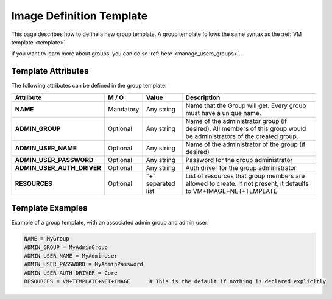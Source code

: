 .. _img_template:

==========================
Image Definition Template
==========================

This page describes how to define a new group template. A group template follows the same syntax as the :ref:`VM template <template>`.

If you want to learn more about groups, you can do so :ref:`here <manage_users_groups>`.


Template Attributes
===================

The following attributes can be defined in the group template.

+----------------------------+-----------+--------------------+-----------------------------------------------------------------------------------------------------------------------+
|         Attribute          |   M / O   |       Value        |                                                      Description                                                      |
+============================+===========+====================+=======================================================================================================================+
| **NAME**                   | Mandatory | Any string         | Name that the Group will get. Every group must have a unique name.                                                    |
+----------------------------+-----------+--------------------+-----------------------------------------------------------------------------------------------------------------------+
| **ADMIN_GROUP**            | Optional  | Any string         | Name of the administrator group (if desired). All members of this group would be administrators of the created group. |
+----------------------------+-----------+--------------------+-----------------------------------------------------------------------------------------------------------------------+
| **ADMIN_USER_NAME**        | Optional  | Any string         | Name of the administrator of the group (if desired)                                                                   |
+----------------------------+-----------+--------------------+-----------------------------------------------------------------------------------------------------------------------+
| **ADMIN_USER_PASSWORD**    | Optional  | Any string         | Password for the group administrator                                                                                  |
+----------------------------+-----------+--------------------+-----------------------------------------------------------------------------------------------------------------------+
| **ADMIN_USER_AUTH_DRIVER** | Optional  | Any string         | Auth driver for the group administrator                                                                               |
+----------------------------+-----------+--------------------+-----------------------------------------------------------------------------------------------------------------------+
| **RESOURCES**              | Optional  | "+" separated list | List of resources that group members are allowed to create. If not present, it defaults to VM+IMAGE+NET+TEMPLATE      |
+----------------------------+-----------+--------------------+-----------------------------------------------------------------------------------------------------------------------+

Template Examples
=================

Example of a group template, with an associated admin group and admin user:

.. code::

    NAME = MyGroup
    ADMIN_GROUP = MyAdminGroup
    ADMIN_USER_NAME = MyAdminUser
    ADMIN_USER_PASSWORD = MyAdminPassword
    ADMIN_USER_AUTH_DRIVER = Core
    RESOURCES = VM+TEMPLATE+NET+IMAGE      # This is the default if nothing is declared explicitly
